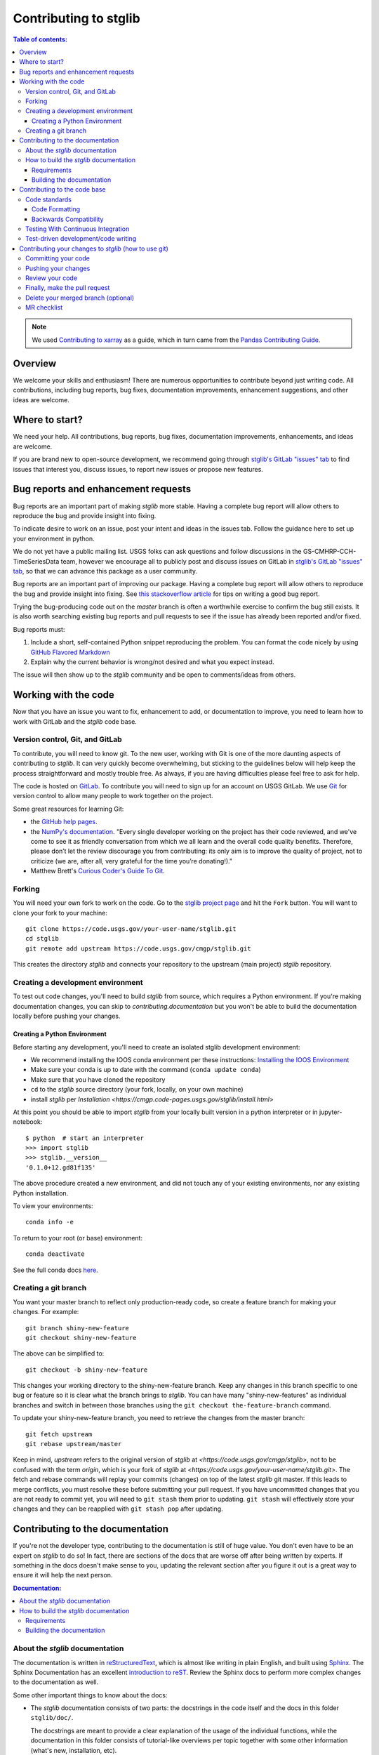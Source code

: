 .. _contributing:

**********************
Contributing to stglib
**********************

.. contents:: Table of contents:
   :local:

.. note::

  We used `Contributing to xarray <http://xarray.pydata.org/en/stable/contributing.html>`_ as a guide,
  which in turn came from the `Pandas Contributing
  Guide <http://pandas.pydata.org/pandas-docs/stable/contributing.html>`_.

Overview
========

We welcome your skills and enthusiasm! There are numerous opportunities to
contribute beyond just writing code.
All contributions, including bug reports, bug fixes, documentation improvements, enhancement suggestions,
and other ideas are welcome.

Where to start?
===============

We need your help.  All contributions, bug reports, bug fixes, documentation improvements,
enhancements, and ideas are welcome.

If you are brand new to open-source development, we recommend going
through `stglib's GitLab "issues" tab <https://code.usgs.gov/cmgp/stglib/-/issues>`_
to find issues that interest you, discuss issues, to report new issues or propose new features.


.. _contributing.bug_reports:

Bug reports and enhancement requests
====================================

Bug reports are an important part of making *stglib* more stable. Having a complete bug
report will allow others to reproduce the bug and provide insight into fixing.

To indicate desire to work on an issue, post your intent and ideas in the issues tab.
Follow the guidance here to set up your environment in python.

We do not yet have a public mailing list.  USGS folks can ask questions and follow discussions in the
GS-CMHRP-CCH-TimeSeriesData team, however we encourage all to publicly post and discuss issues
on GitLab in `stglib's GitLab "issues" tab <https://code.usgs.gov/cmgp/stglib/-/issues>`_,
so that we can advance this package as a user community.

Bug reports are an important part of improving our package. Having a complete bug
report will allow others to reproduce the bug and provide insight into fixing. See
`this stackoverflow article <https://stackoverflow.com/help/mcve>`_ for tips on
writing a good bug report.

Trying the bug-producing code out on the *master* branch is often a worthwhile exercise
to confirm the bug still exists. It is also worth searching existing bug reports and
pull requests to see if the issue has already been reported and/or fixed.

Bug reports must:

#. Include a short, self-contained Python snippet reproducing the problem.
   You can format the code nicely by using `GitHub Flavored Markdown
   <http://github.github.com/github-flavored-markdown/>`_
#. Explain why the current behavior is wrong/not desired and what you expect instead.

The issue will then show up to the *stglib* community and be open to comments/ideas
from others.

.. _contributing.github:

Working with the code
=====================

Now that you have an issue you want to fix, enhancement to add, or documentation
to improve, you need to learn how to work with GitLab and the *stglib* code base.

.. _contributing.version_control:

Version control, Git, and GitLab
--------------------------------

To contribute, you will need to know git.
To the new user, working with Git is one of the more daunting aspects of contributing
to *stglib*.  It can very quickly become overwhelming, but sticking to the guidelines
below will help keep the process straightforward and mostly trouble free.  As always,
if you are having difficulties please feel free to ask for help.

The code is hosted on `GitLab <https://code.usgs.gov/cmgp/stglib>`_. To
contribute you will need to sign up for an account on USGS GitLab. We use `Git <http://git-scm.com/>`_ for
version control to allow many people to work together on the project.

Some great resources for learning Git:

* the `GitHub help pages <http://help.github.com/>`_.
* the `NumPy's documentation <http://docs.scipy.org/doc/numpy/dev/index.html>`_.
  "Every single developer working on the project has their code reviewed, and we\'ve
  come to see it as friendly conversation from which we all learn and the overall code
  quality benefits. Therefore, please don’t let the review discourage you from contributing:
  its only aim is to improve the quality of project, not to criticize (we are, after all,
  very grateful for the time you’re donating!)."
* Matthew Brett's `Curious Coder\'s Guide To Git <https://matthew-brett.github.io/curious-git/>`_.

.. _contributing.forking:

Forking
-------

You will need your own fork to work on the code. Go to the `stglib project
page <https://code.usgs.gov/cmgp/stglib>`_ and hit the ``Fork`` button. You will
want to clone your fork to your machine::

    git clone https://code.usgs.gov/your-user-name/stglib.git
    cd stglib
    git remote add upstream https://code.usgs.gov/cmgp/stglib.git

This creates the directory `stglib` and connects your repository to
the upstream (main project) *stglib* repository.

.. _contributing.dev_env:

Creating a development environment
----------------------------------

To test out code changes, you'll need to build *stglib* from source, which
requires a Python environment. If you're making documentation changes, you can
skip to `contributing.documentation` but you won't be able to build the
documentation locally before pushing your changes.

.. _contributing.dev_python:

Creating a Python Environment
~~~~~~~~~~~~~~~~~~~~~~~~~~~~~

Before starting any development, you'll need to create an isolated stglib
development environment:

- We recommend installing the IOOS conda environment per these instructions\:
  `Installing the IOOS Environment <https://ioos.github.io/ioos_code_lab/content/ioos_installation_conda.html/>`_
- Make sure your conda is up to date with the command (``conda update conda``)
- Make sure that you have cloned the repository
- ``cd`` to the *stglib* source directory (your fork, locally, on your own machine)
- install *stglib* per `Installation <https://cmgp.code-pages.usgs.gov/stglib/install.html>`

At this point you should be able to import *stglib* from your locally built version in
a python interpreter or in jupyter-notebook::

   $ python  # start an interpreter
   >>> import stglib
   >>> stglib.__version__
   '0.1.0+12.gd81f135'

The above procedure created a new environment, and did not touch any of your existing environments,
nor any existing Python installation.

To view your environments::

      conda info -e

To return to your root (or base) environment::

      conda deactivate

See the full conda docs `here <http://conda.pydata.org/docs>`__.

Creating a git branch
---------------------

You want your master branch to reflect only production-ready code, so create a
feature branch for making your changes. For example::

    git branch shiny-new-feature
    git checkout shiny-new-feature

The above can be simplified to::

    git checkout -b shiny-new-feature

This changes your working directory to the shiny-new-feature branch.  Keep any
changes in this branch specific to one bug or feature so it is clear
what the branch brings to *stglib*. You can have many "shiny-new-features" as individual branches
and switch in between those branches using the ``git checkout the-feature-branch`` command.

To update your shiny-new-feature branch, you need to retrieve the changes from the master branch::

    git fetch upstream
    git rebase upstream/master

Keep in mind, `upstream` refers to the original version of *stglib* at
`<https://code.usgs.gov/cmgp/stglib>`,
not to be confused with the term `origin`, which is your fork of *stglib* at
`<https://code.usgs.gov/your-user-name/stglib.git>`.
The fetch and rebase commands will replay your commits (changes) on top of the latest *stglib* git master.
If this leads to merge conflicts, you must resolve these before submitting your pull
request.  If you have uncommitted changes that you are not ready to commit yet,
you will need to ``git stash`` them prior to updating.  ``git stash`` will effectively store your changes
and they can be reapplied with ``git stash pop`` after updating.

.. _contributing.documentation:

Contributing to the documentation
=================================

If you're not the developer type, contributing to the documentation is still of
huge value. You don't even have to be an expert on *stglib* to do so! In fact,
there are sections of the docs that are worse off after being written by
experts. If something in the docs doesn't make sense to you, updating the
relevant section after you figure it out is a great way to ensure it will help
the next person.

.. contents:: Documentation:
   :local:


About the *stglib* documentation
--------------------------------

The documentation is written in `reStructuredText <https://en.wikipedia.org/wiki/ReStructuredText>`__,
which is almost like writing in plain English, and built using `Sphinx <http://sphinx-doc.org/>`__. The
Sphinx Documentation has an excellent `introduction to reST
<http://www.sphinx-doc.org/en/master/usage/restructuredtext/basics.html>`__.
Review the Sphinx docs to perform more complex changes to the documentation as well.

Some other important things to know about the docs:

- The *stglib* documentation consists of two parts: the docstrings in the code
  itself and the docs in this folder ``stglib/doc/``.

  The docstrings are meant to provide a clear explanation of the usage of the
  individual functions, while the documentation in this folder consists of
  tutorial-like overviews per topic together with some other information
  (what's new, installation, etc).

- The docstrings follow the **Numpy Docstring Standard**, which is used widely
  in the Scientific Python community. This standard specifies the format of
  the different sections of the docstring. See `this document
  <https://github.com/numpy/numpy/blob/master/doc/HOWTO_DOCUMENT.rst.txt>`_
  for a detailed explanation, or look at some of the existing functions to
  extend it in a similar manner.

- `stglib` documentation is organized by instrument type

- There is an index for all the documentation called ``index.rst`` and if you make a new
  documentation file for some new instrument, be sure to include it in a ``toctree`` in ``index.rst``


How to build the *stglib* documentation
---------------------------------------

Requirements
~~~~~~~~~~~~
Follow the instructions on creating a development environment above, and to build the docs
you need to create a new environment with the environment file ``doc/environment.yml``.

.. code-block::

    # Create and activate the docs environment
    conda env create -f doc/environment.yml
    conda activate stglib-docs

    # Build and install stglib
    pip install -e .

Building the documentation
~~~~~~~~~~~~~~~~~~~~~~~~~~

Navigate to your local ``stglib/doc/`` directory in the console and run::

    make html

Then you can find the HTML output in the folder ``stglib/doc/build/html/``.

The first time you build the docs, it will take longer because it has to run
all the code examples and build all the generated docstring pages. In subsequent
evocations, sphinx will try to only build the pages that have been modified.

If you want to do a full clean build, do::

    make clean
    make html

.. _contributing.code:

Contributing to the code base
=============================

.. contents:: Code Base:
   :local:

Code standards
--------------

Writing good code is not just about what you write. It is also about *how* you
write it.

We expect any new code to be well documented, both in the code itself and for there
to be explanations and tutorials similar to what already exists in the ``doc/`` directory.

We expect new code to follow the structure of the existing code.

In addition, because a lot of people use our library, it is important that we
do not make sudden changes to the code that could have the potential to break
a lot of user code as a result, that is, we need it to be as *backwards compatible*
as possible to avoid mass breakages.

Code Formatting
~~~~~~~~~~~~~~~

You must set up `pre-commit hooks <https://pre-commit.com/>`_
to automatically format the code every time you make a git commit. This
can be done by running::

   pre-commit install

from the root of the stglib repository. You can skip the pre-commit checks
with ``git commit --no-verify``.

Integrated development environments also help with code formatting:

 - `spyder <https://www.spyder-ide.org/>`_  installed by ``conda install spyder``
 - `VS Code <https://code.visualstudio.com/>`_
 - `Atom <https://atom.io/>`_
 - `pycharm free community edition <https://www.jetbrains.com/pycharm/>`_


Backwards Compatibility
~~~~~~~~~~~~~~~~~~~~~~~

Please try to maintain backward compatibility.  If you think breakage is
required, clearly state why as part of the pull request.  Also, be careful when changing
method signatures and add deprecation warnings where needed.

.. _contributing.ci:

Testing With Continuous Integration
-----------------------------------

We use continuous integration testing, which evaluates the code each time
code is ``pushed`` to GitLab.

The *stglib* test suite consists of the files in ``stglib/tests/``, and are run automatically by
`GitLab Pipelines <https://code.usgs.gov/cmgp/stglib/-/pipelines>`__,
a continuous integration service, once your pull request is submitted.

You may wish to run tests on your local branch before pushing to GitLab or submitting the pull request.

There are several types of testing:

Please use `pytest <https://docs.pytest.org/en/latest/>`_ for new tests.

A pull-request will be considered for merging when you have an all 'green' build. If any
tests are failing, then you will get a red 'X', where you can click through to see the
individual failed tests.

.. _contributing.tdd:


Test-driven development/code writing
------------------------------------

All tests should go into the ``tests`` subdirectory of the specific package.
This folder contains many current examples of tests, and we suggest looking to these for
inspiration.

`test-driven development (TDD) <http://en.wikipedia.org/wiki/Test-driven_development>`_:
This development process "relies on the repetition of a very short development cycle:
first the developer writes an (initially failing) automated test case that defines a desired
improvement or new function, then produces the minimum amount of code to pass that test."
So, before actually writing any code, you should write your tests.  Often the test can be
taken from the original GitLab issue.  However, it is always worth considering additional
use cases and writing corresponding tests.

*stglib* maintainers will ask that your code include tests when receiving a pull request.  Therefore,
it is worth getting in the habit of writing tests ahead of time so this is never an issue.

For more information about how to write tests, the xarray maintainers have `writing tests for xarray
<http://xarray.pydata.org/en/stable/contributing.html#test-driven-development-code-writing>`_

We will include more information here as stglib grows.

Contributing your changes to *stglib* (how to use git)
======================================================

Committing your code
--------------------

Keeping style fixes to a separate commit will make your pull request more readable.

Once you've made changes, you can see them by typing::

    git status

If you have created a new file, it is not being tracked by git. Add it by typing::

    git add path/to/file-to-be-added.py

Doing 'git status' again should give something like::

    # On branch shiny-new-feature
    #
    #       modified:   /relative/path/to/file-you-added.py
    #

The following defines how a commit message should be structured:

    * A subject line with `< 72` chars.
    * One blank line.
    * Optionally, a commit message body.

Please reference the relevant GitLab issues in your commit message using
``#1234``.

Now you can commit your changes in your local repository::

    git commit -m

Pushing your changes
--------------------

When you want your changes to appear publicly on your GitLab page, push your
forked feature branch's commits::

    git push origin shiny-new-feature

Here ``origin`` is the default name given to your remote repository on GitLab (your fork of stglib).
You can see the remote repositories::

    git remote -v

If you added the upstream repository as described above you will see something
like::

    origin  https://code.usgs.gov/yourname/stglib.git (fetch)
    origin  https://code.usgs.gov/yourname/stglib.git (push)
    upstream        https://code.usgs.gov/cmgp/stglib.git (fetch)
    upstream        https://code.usgs.gov/cmgp/stglib.git (push)

Now your code is on GitLab, but it is not yet a part of the *stglib* project.  For that to
happen, a pull request needs to be submitted on GitLab.

Review your code
----------------

When you're ready to ask for a code review, file a pull request. Before you do, once
again make sure that you have followed all the guidelines outlined in this document
regarding code style, tests, performance tests, and documentation. You should also
double check your branch changes against the branch it was based on:

#. Navigate to your repository on GitLab -- https://code.usgs.gov/yourname/stglib
#. Click on ``Branches``
#. Click on the ``Compare`` button for your feature branch
#. Select the ``base`` and ``compare`` branches, if necessary. This will be ``master`` and
   ``shiny-new-feature``, respectively.

Finally, make the pull request
------------------------------

If everything looks good, you are ready to make a pull request.  A pull request is how
code from a local repository becomes available to the GitLab community and can be looked
at and eventually merged into the master version.  This pull request and its associated
changes will eventually be committed to the master branch and available in the next
release.  To submit a pull request:

#. Navigate to your repository on GitLab
#. Click on the ``Merge Request`` button
#. You can then click on ``Commits`` and ``Files Changed`` to make sure everything looks
   okay one last time
#. Write a description of your changes in the ``Preview Discussion`` tab
#. Click ``Send Pull Request``.

This request then goes to the repository maintainers, and they will review
the code. If you need to make more changes, you can make them in
your branch, add them to a new commit, push them to GitLab, and the pull request
will be automatically updated.  Pushing them to GitLab again is done by::

    git push origin shiny-new-feature

This will automatically update your pull request with the latest code and restart the
Travis Continuous Integration tests.


Delete your merged branch (optional)
------------------------------------

Once your feature branch is accepted into upstream, you'll probably want to get rid of
the branch. First, merge upstream master into your branch so git knows it is safe to
delete your branch::

    git fetch upstream
    git checkout master
    git merge upstream/master

Then you can do::

    git branch -d shiny-new-feature

Make sure you use a lower-case ``-d``, or else git won't warn you if your feature
branch has not actually been merged.

The branch will still exist on GitLab, so to delete it there do::

    git push origin --delete shiny-new-feature


MR checklist
------------

- **Properly comment and document your code.**
- **Test that the documentation builds correctly** by typing ``make html`` in the ``doc`` directory.
  This is not strictly necessary, but this may be easier than waiting for CI to catch a mistake.
- **Test your code**.

    - Write new tests if needed.
    - Test the code.

- **Properly format your code**
- **Push your code and** `create a MR on GitLab <https://code.usgs.gov/cmgp/stglib/-/merge_requests>`_.
- **Use a helpful title for your merge request** by summarizing the main contributions rather
  than using the latest commit message. If this addresses an `issue <https://code.usgs.gov/cmgp/stglib/-/issues>`_,
  please `reference it <https://help.github.com/en/articles/autolinked-references-and-urls>`_.
